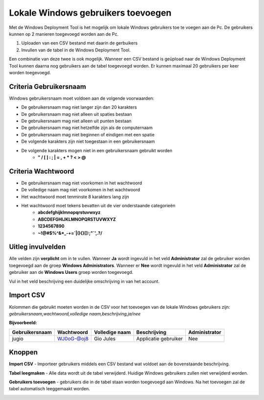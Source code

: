 Lokale Windows gebruikers toevoegen
===================================

Met de Windows Deployment Tool is het mogelijk om lokale Windows gebruikers toe te voegen aan de Pc.
De gebruikers kunnen op 2 manieren toegevoegd worden aan de Pc.

1. Uploaden van een CSV bestand met daarin de gerbuikers
2. Invullen van de tabel in de Windows Deployment Tool.

Een combinatie van deze twee is ook mogelijk. Wanneer een CSV bestand is geüpload naar de Windows Deployment Tool
kunnen daarna nog gebruikers aan de tabel toegevoegd worden. Er kunnen maximaal 20 gebruikers per keer worden toegevoegd.

Criteria Gebruikersnaam
-----------------------
Windows gebruikersnaam moet voldoen aan de volgende voorwaarden:

* De gebruikersnaam mag niet langer zijn dan 20 karakters
* De gebruikersnaam mag niet alleen uit spaties bestaan
* De gebruikersnaam mag niet alleen uit punten bestaan
* De gebruikersnaam mag niet hetzelfde zijn als de computernaam
* De gebruikersnaam mag niet beginnen of eindigen met een spatie
* De volgende karakters zijn niet toegestaan in een gebruikersnaam
* De volgende karakters mogen niet in een gebruikersnaam gebruikt worden
   * **" / \ [ ] : ; | = , + * ? < > @**

Criteria Wachtwoord
-------------------

* De gebruikersnaam mag niet voorkomen in het wachtwoord
* De volledige naam mag niet voorkomen in het wachtwoord
* Het wachtwoord moet tenminste 8 karakters lang zijn
* Het wachtwoord moet tekens bevatten uit de vier onderstaande categorieën
   * **abcdefghijklmnopqrstuvwxyz**
   * **ABCDEFGHIJKLMNOPQRSTUVWXYZ**
   * **1234567890**
   * **~!@#$%^&*_-+=`|\(){}[]:;"`',.?/**

Uitleg invulvelden
------------------
Alle velden zijn **verplicht** om in te vullen. Wanneer **Ja** wordt ingevuld in het veld **Administrator**
zal de gebruiker worden toegevoegd aan de groep **Windows Administrators**. Wanneer er **Nee** wordt ingevuld
in het veld **Administrator** zal de gebruiker aan de **Windows Users** groep worden toegevoegd.

Vul in het veld beschrijving een duidelijke omschrijving in van het account.

Import CSV
----------
Kolommen die gebruikt moeten worden in de CSV voor het toevoegen van de lokale Windows gebruikers zijn:
*gebruikersnaam,wachtwoord,volledige naam,beschrijving,ja/nee*

**Bijvoorbeeld:**

+----------------+------------+----------------+----------------------+---------------+
| Gebruikersnaam | Wachtwoord | Volledige naam | Beschrijving         | Administrator |
+================+============+================+======================+===============+
| jugio          | WJ0oG-@oj8 | Gio Jules      | Applicatie gebruiker | Nee           |
+----------------+------------+----------------+----------------------+---------------+

Knoppen
-------
**Import CSV** - Importeer gebruikers middels een CSV bestand wat voldoet aan de bovenstaande beschrijving.

**Tabel leegmaken** - Alle data wordt uit de tabel verwijderd. Huidige Windows gebruikers zullen niet verwijderd worden.

**Gebruikers toevoegen** - gebruikers die in de tabel staan worden toegevoegd aan Windows.
Na het toevoegen zal de tabel automatisch leeggemaakt worden.

.. image:: /images/WDT-screenshot-add-users.png

